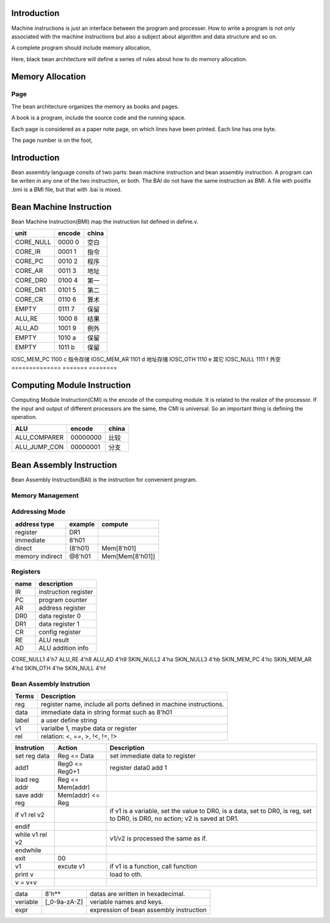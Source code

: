 ############
Introduction
############

Machine instructions is just an interface between the program and processer.
How to write a program is not only associated with the machine instructions
but also a subject about algorithm and data structure and so on.

A complete program should include memory allocation,

Here, black bean architecture will define a series of rules about
how to do memory allocation.

#################
Memory Allocation
#################

Page
====

The bean architecture organizes the memory as books and pages.

A book is a program, include the source code and the running space.

Each page is considered as a paper note page, on which lines have been printed.
Each line has one byte.


The page number is on the foot, 

############
Introduction
############
Bean assembly language consits of two parts: bean machine instruction and bean assembly instruction.
A program can be writen in any one of the two instruction, or both.
The BAI do not have the same instruction as BMI.
A file with postfix .bmi is a BMI file, but that with .bai is mixed.

########################
Bean Machine Instruction
########################

Bean Machine Instruction(BMI) map the instruction list defined in define.v.

==============  =======  ========
unit            encode   china  
==============  =======  ========
CORE_NULL       0000 0   空白   
CORE_IR         0001 1   指令   
CORE_PC         0010 2   程序   
CORE_AR         0011 3   地址   
CORE_DR0        0100 4   第一   
CORE_DR1        0101 5   第二   
CORE_CR         0110 6   算术   
EMPTY           0111 7   保留   
ALU_RE          1000 8   结果   
ALU_AD          1001 9   例外   
EMPTY           1010 a   保留   
EMPTY           1011 b   保留   
==============  =======  ========
IOSC_MEM_PC     1100 c   指令存储   
IOSC_MEM_AR     1101 d   地址存储
IOSC_OTH        1110 e   其它   
IOSC_NULL       1111 f   外空   
==============  =======  ========

############################
Computing Module Instruction
############################

Computing Module Instruction(CMI) is the encode of the computing module.
It is related to the realize of the processor.
If the input and output of different processors are the same,
the CMI is universal.
So an important thing is defining the operation.

==============  ========  =====================
ALU             encode    china
==============  ========  =====================
ALU_COMPARER    00000000  比较
ALU_JUMP_CON    00000001  分支
==============  ========  =====================

#########################
Bean Assembly Instruction
#########################

Bean Assembly Instruction(BAI) is the instruction for convenient program.

Memory Management
=================

Addressing Mode
===============

================  =======  =======
address type      example  compute
================  =======  =======
register          DR1      
immediate         8'h01
direct            (8'h01)  Mem[8'h01]
memory indirect   @8'h01   Mem[Mem[8'h01]]
================  =======  =======

Registers
=========

==========  ===========
name        description
==========  ===========
IR          instruction register
PC          program counter
AR          address register
DR0         data register 0
DR1         data register 1
CR          config register
RE          ALU result
AD          ALU addition info
==========  ===========

CORE_NULL1      4'h7
ALU_RE          4'h8
ALU_AD          4'h9
SKIN_NULL2      4'ha
SKIN_NULL3      4'hb
SKIN_MEM_PC     4'hc
SKIN_MEM_AR     4'hd
SKIN_OTH        4'he
SKIN_NULL       4'hf



Bean Assembly Instrution
========================

=======  ===========
Terms    Description
=======  ===========
reg      register name, include all ports defined in machine instructions.
data     immediate data in string format such as 8'h01
label    a user define string
v1       varialbe 1, maybe data or register
rel      relation: <, ==, >, !<, !=, !>
=======  ===========

============================  ================  ===========
Instrution                    Action            Description
============================  ================  ===========
set reg data                  Reg <= Data       set immediate data to register
add1                          Reg0 <= Reg0+1    register data0 add 1
load reg addr                 Reg <= Mem(addr)
save addr reg                 Mem(addr) <= Reg
if v1 rel v2                                    if v1 is a variable, set the value to DR0,
                                                is a data, set to DR0,
                                                is reg, set to DR0,
                                                is DR0, no action;
                                                v2 is saved at DR1.
endif
while v1 rel v2                                 v1/v2 is processed the same as if.
endwhile
exit                          00
v1                            excute v1         if v1 is a function, call function
print v                                         load to oth.
v = v+v
============================  ================  ===========

=========================  =============  ======================================================
data                       8'h**          datas are written in hexadecimal.
veriable                   [_0-9a-zA-Z]   veriable names and keys.
expr                                      expression of bean assembly instruction
=========================  =============  ======================================================


